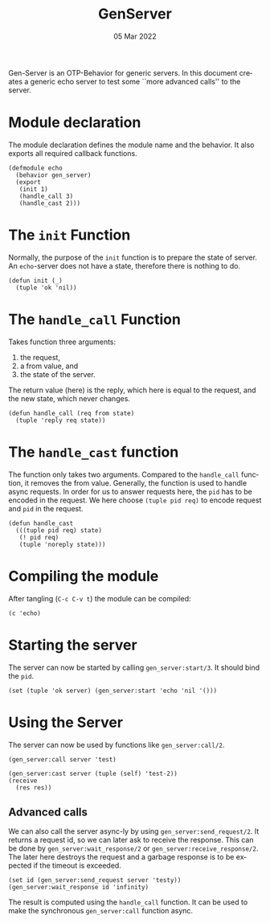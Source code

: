#+TITLE: GenServer
#+DATE: 05 Mar 2022
#+AUTHOR: Richard Stewing
#+EMAIL: richard.stewing@udo.edu
#+LATEX_CLASS: article

# ############################################
# #                                          #
# #               English                    #
# #                                          #
# ############################################
#+LATEX_HEADER: \usepackage[english]{babel}
#+LATEX_HEADER: \usepackage{thmtools}
#+LATEX_HEADER: \declaretheorem[name=Proof, refname={proof}, Refname={Proof}]{beweis}
#+LATEX_HEADER: \declaretheorem[name=Definition, refname={definition}, Refname={Definition}]{definition}
#+LATEX_HEADER: \declaretheorem[name=Theorem, refname={theorem}, Refname={Theorem}]{theorem}
#+LATEX_HEADER: \topmargin-2cm
#+LATEX_HEADER: \oddsidemargin=-.8cm
#+LATEX_HEADER: \evensidemargin=-.8cm
#+LATEX_HEADER: \textheight24.5cm
#+LATEX_HEADER: \textwidth18cm
#+LATEX_HEADER: \footskip2cm
#+LATEX_HEADER: \parindent0cm
#+LATEX_HEADER: \parskip.2cm
#+LATEX_HEADER: \parsep.2cm
#+LATEX_HEADER: \usepackage[affil-it]{authblk}
#+LATEX_HEADER: \author[1]{Richard Stewing}
#+LATEX_HEADER: \affil[1]{Department of Computer Science, TU Dortmund University\\ \href{mailto:richard.stewing@tu-dortmund.de}{richard.stewing@tu-dortmund.de}}
#+LANGUAGE: en

#+OPTIONS: author:nil toc:nil


Gen-Server is an OTP-Behavior for generic servers.
In this document creates a generic echo server to test some ``more advanced calls'' to the server.


* Module declaration
The module declaration defines the module name and the behavior.
It also exports all required callback functions.
#+begin_src lfe :tangle echo.lfe
(defmodule echo
  (behavior gen_server)
  (export
   (init 1)
   (handle_call 3)
   (handle_cast 2)))
#+end_src


* The =init= Function

Normally, the purpose of the =init= function is to prepare the state of server.
An =echo=-server does not have a state, therefore there is nothing to do.

#+begin_src lfe :tangle echo.lfe
(defun init (_)
  (tuple 'ok 'nil))
#+end_src

* The =handle_call= Function

Takes function three arguments:
1. the request,
2. a from value, and
3. the state of the server.

The return value (here) is the reply, which here is equal to the request, and the new state, which never changes.

#+begin_src lfe :tangle echo.lfe
(defun handle_call (req from state)
  (tuple 'reply req state))
#+end_src

* The =handle_cast= function

The function only takes two arguments.
Compared to the =handle_call= function, it removes the from value.
Generally, the function is used to handle async requests.
In order for us to answer requests here, the =pid= has to be encoded in the request.
We here choose =(tuple pid req)= to encode request and =pid= in the request.

#+begin_src lfe :tangle echo.lfe
(defun handle_cast
  (((tuple pid req) state)
   (! pid req)
   (tuple 'noreply state)))
#+end_src


* Compiling the module 

After tangling (=C-c C-v t=) the module can be compiled:
#+begin_src lfe
(c 'echo)
#+end_src

#+RESULTS:

* Starting the server

The server can now be started by calling =gen_server:start/3=.
It should bind the =pid=.
#+begin_src lfe
(set (tuple 'ok server) (gen_server:start 'echo 'nil '()))
#+end_src

#+RESULTS:


* Using the Server

The server can now be used by functions like =gen_server:call/2=.
#+begin_src lfe
(gen_server:call server 'test)
#+end_src

#+begin_src lfe
(gen_server:cast server (tuple (self) 'test-2))
(receive
  (res res))
#+end_src

#+RESULTS:

** Advanced calls
We can also call the server async-ly by using =gen_server:send_request/2=.
It returns a request id, so we can later ask to receive the response.
This can be done by =gen_server:wait_response/2= or =gen_server:receive_response/2=.
The later here destroys the request and a garbage response is to be expected if the timeout is exceeded.

#+begin_src lfe
(set id (gen_server:send_request server 'testy))
(gen_server:wait_response id 'infinity)
#+end_src

#+RESULTS:

The result is computed using the =handle_call= function.
It can be used to make the synchronous =gen_server:call= function async. 
